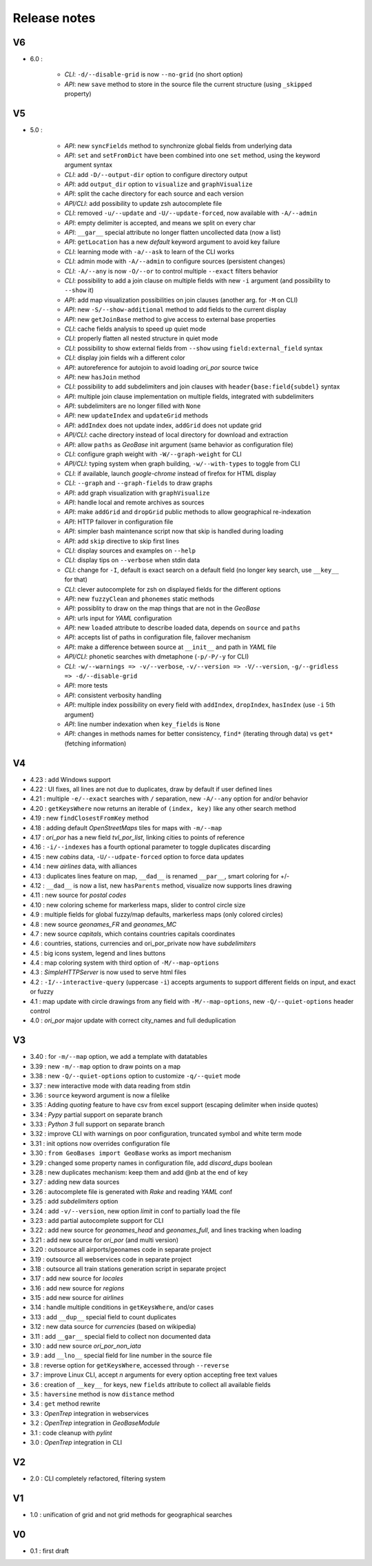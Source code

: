 =============
Release notes
=============

V6
==

+ 6.0 :

    + *CLI*: ``-d/--disable-grid`` is now ``--no-grid`` (no short option)
    + *API*: new ``save`` method to store in the source file the current structure (using ``_skipped`` property)

V5
==

+ 5.0 :

    + *API*: new ``syncFields`` method to synchronize global fields from underlying data
    + *API*: ``set`` and ``setFromDict`` have been combined into one ``set`` method, using the keyword argument syntax
    + *CLI*: add ``-D/--output-dir`` option to configure directory output
    + *API*: add ``output_dir`` option to ``visualize`` and ``graphVisualize``
    + *API*: split the cache directory for each source and each version
    + *API/CLI*: add possibility to update zsh autocomplete file
    + *CLI*: removed ``-u/--update`` and ``-U/--update-forced``, now available with ``-A/--admin``
    + *API*: empty delimiter is accepted, and means we split on every char
    + *API*: ``__gar__`` special attribute no longer flatten uncollected data (now a list)
    + *API*: ``getLocation`` has a new *default* keyword argument to avoid key failure
    + *CLI*: learning mode with ``-a/--ask`` to learn of the CLI works
    + *CLI*: admin mode with ``-A/--admin`` to configure sources (persistent changes)
    + *CLI*: ``-A/--any`` is now ``-O/--or`` to control multiple ``--exact`` filters behavior
    + *CLI*: possibility to add a join clause on multiple fields with new ``-i`` argument (and possibility to ``--show`` it)
    + *API*: add map visualization possibilities on join clauses (another arg. for ``-M`` on CLI)
    + *API*: new ``-S/--show-additional`` method to add fields to the current display
    + *API*: new ``getJoinBase`` method to give access to external base properties
    + *CLI*: cache fields analysis to speed up quiet mode
    + *CLI*: properly flatten all nested structure in quiet mode
    + *CLI*: possibility to show external fields from ``--show`` using ``field:external_field`` syntax
    + *CLI*: display join fields wih a different color
    + *API*: autoreference for autojoin to avoid loading *ori_por* source twice
    + *API*: new ``hasJoin`` method
    + *CLI*: possibility to add subdelimiters and join clauses with ``header{base:field{subdel}`` syntax
    + *API*: multiple join clause implementation on multiple fields, integrated with subdelimiters
    + *API*: subdelimiters are no longer filled with ``None``
    + *API*: new ``updateIndex`` and ``updateGrid`` methods
    + *API*: ``addIndex`` does not update index, ``addGrid`` does not update grid
    + *API/CLI*: cache directory instead of local directory for download and extraction
    + *API*: allow ``paths`` as *GeoBase* init argument (same behavior as configuration file)
    + *CLI*: configure graph weight with ``-W/--graph-weight`` for CLI
    + *API/CLI*: typing system when graph building, ``-w/--with-types`` to toggle from CLI
    + *CLI*: if available, launch *google-chrome* instead of firefox for HTML display
    + *CLI*: ``--graph`` and ``--graph-fields`` to draw graphs
    + *API*: add graph visualization with ``graphVisualize``
    + *API*: handle local and remote archives as sources
    + *API*: make ``addGrid`` and ``dropGrid`` public methods to allow geographical re-indexation
    + *API*: HTTP failover in configuration file
    + *API*: simpler bash maintenance script now that skip is handled during loading
    + *API*: add ``skip`` directive to skip first lines
    + *CLI*: display sources and examples on ``--help``
    + *CLI*: display tips on ``--verbose`` when stdin data
    + *CLI*: change for ``-I``, default is exact search on a default field (no longer key search, use ``__key__`` for that)
    + *CLI*: clever autocomplete for zsh on displayed fields for the different options
    + *API*: new ``fuzzyClean`` and ``phonemes`` static methods
    + *API*: possiblity to draw on the map things that are not in the *GeoBase*
    + *API*: urls input for *YAML* configuration
    + *API*: new ``loaded`` attribute to describe loaded data, depends on ``source`` and ``paths``
    + *API*: accepts list of paths in configuration file, failover mechanism
    + *API*: make a difference between source at ``__init__`` and path in *YAML* file
    + *API/CLI*: phonetic searches with dmetaphone (``-p/-P/-y`` for CLI)
    + *CLI*: ``-w/--warnings => -v/--verbose``, ``-v/--version => -V/--version``, ``-g/--gridless => -d/--disable-grid``
    + *API*: more tests
    + *API*: consistent verbosity handling
    + *API*: multiple index possibility on every field with ``addIndex``, ``dropIndex``, ``hasIndex`` (use ``-i`` 5th argument)
    + *API*: line number indexation when ``key_fields`` is ``None``
    + *API*: changes in methods names for better consistency, ``find*`` (iterating through data) vs ``get*`` (fetching information)

V4
==

+ 4.23 : add Windows support
+ 4.22 : UI fixes, all lines are not due to duplicates, draw by default if user defined lines
+ 4.21 : multiple ``-e/--exact`` searches with ``/`` separation, new ``-A/--any`` option for and/or behavior
+ 4.20 : ``getKeysWhere`` now returns an iterable of ``(index, key)`` like any other search method
+ 4.19 : new ``findClosestFromKey`` method
+ 4.18 : adding default *OpenStreetMaps* tiles for maps with ``-m/--map``
+ 4.17 : *ori_por* has a new field *tvl_por_list*, linking cities to points of reference
+ 4.16 : ``-i/--indexes`` has a fourth optional parameter to toggle duplicates discarding
+ 4.15 : new *cabins* data, ``-U/--udpate-forced`` option to force data updates
+ 4.14 : new *airlines* data, with alliances
+ 4.13 : duplicates lines feature on map, ``__dad__`` is renamed ``__par__``, smart coloring for +/-
+ 4.12 : ``__dad__`` is now a list, new ``hasParents`` method, visualize now supports lines drawing
+ 4.11 : new source for *postal codes*
+ 4.10 : new coloring scheme for markerless maps, slider to control circle size
+ 4.9  : multiple fields for global fuzzy/map defaults, markerless maps (only colored circles)
+ 4.8  : new source *geonames_FR* and *geonames_MC*
+ 4.7  : new source *capitals*, which contains countries capitals coordinates
+ 4.6  : countries, stations, currencies and ori_por_private now have *subdelimiters*
+ 4.5  : big icons system, legend and lines buttons
+ 4.4  : map coloring system with third option of ``-M/--map-options``
+ 4.3  : *SimpleHTTPServer* is now used to serve html files
+ 4.2  : ``-I/--interactive-query`` (uppercase ``-i``) accepts arguments to support different fields on input, and exact or fuzzy
+ 4.1  : map update with circle drawings from any field with ``-M/--map-options``, new ``-Q/--quiet-options`` header control
+ 4.0  : *ori_por* major update with correct city_names and full deduplication

V3
==

+ 3.40 : for ``-m/--map`` option, we add a template with datatables
+ 3.39 : new ``-m/--map`` option to draw points on a map
+ 3.38 : new ``-Q/--quiet-options`` option to customize ``-q/--quiet`` mode
+ 3.37 : new interactive mode with data reading from stdin
+ 3.36 : ``source`` keyword argument is now a filelike
+ 3.35 : Adding *quoting* feature to have csv from excel support (escaping delimiter when inside quotes)
+ 3.34 : *Pypy* partial support on separate branch
+ 3.33 : *Python 3* full support on separate branch
+ 3.32 : improve CLI with warnings on poor configuration, truncated symbol and white term mode
+ 3.31 : init options now overrides configuration file
+ 3.30 : ``from GeoBases import GeoBase`` works as import mechanism
+ 3.29 : changed some property names in configuration file, add *discard_dups* boolean
+ 3.28 : new duplicates mechanism: keep them and add @nb at the end of key
+ 3.27 : adding new data sources
+ 3.26 : autocomplete file is generated with *Rake* and reading *YAML* conf
+ 3.25 : add *subdelimiters* option
+ 3.24 : add ``-v/--version``, new option *limit* in conf to partially load the file
+ 3.23 : add partial autocomplete support for CLI
+ 3.22 : add new source for *geonames_head* and *geonames_full*, and lines tracking when loading
+ 3.21 : add new source for *ori_por* (and multi version)
+ 3.20 : outsource all airports/geonames code in separate project
+ 3.19 : outsource all webservices code in separate project
+ 3.18 : outsource all train stations generation script in separate project
+ 3.17 : add new source for *locales*
+ 3.16 : add new source for *regions*
+ 3.15 : add new source for *airlines*
+ 3.14 : handle multiple conditions in ``getKeysWhere``, and/or cases
+ 3.13 : add ``__dup__`` special field to count duplicates
+ 3.12 : new data source for *currencies* (based on wikipedia)
+ 3.11 : add ``__gar__`` special field to collect non documented data
+ 3.10 : add new source *ori_por_non_iata*
+ 3.9  : add ``__lno__`` special field for line number in the source file
+ 3.8  : reverse option for ``getKeysWhere``, accessed through ``--reverse``
+ 3.7  : improve Linux CLI, accept *n* arguments for every option accepting free text values
+ 3.6  : creation of ``__key__`` for keys, new ``fields`` attribute to collect all available fields
+ 3.5  : ``haversine`` method is now ``distance`` method
+ 3.4  : ``get`` method rewrite
+ 3.3  : *OpenTrep* integration in webservices
+ 3.2  : *OpenTrep* integration in *GeoBaseModule*
+ 3.1  : code cleanup with *pylint*
+ 3.0  : *OpenTrep* integration in CLI


V2
==

+ 2.0  : CLI completely refactored, filtering system


V1
==

+ 1.0  : unification of grid and not grid methods for geographical searches


V0
==

+ 0.1  : first draft
